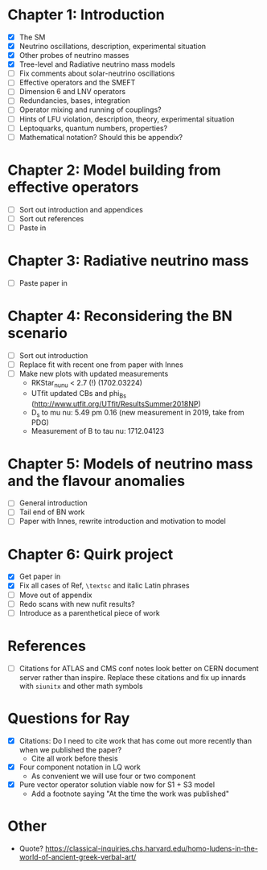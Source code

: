 * Chapter 1: Introduction
- [X] The SM
- [X] Neutrino oscillations, description, experimental situation
- [X] Other probes of neutrino masses
- [X] Tree-level and Radiative neutrino mass models
- [ ] Fix comments about solar-neutrino oscillations
- [ ] Effective operators and the SMEFT
- [ ] Dimension 6 and LNV operators
- [ ] Redundancies, bases, integration
- [ ] Operator mixing and running of couplings?
- [ ] Hints of LFU violation, description, theory, experimental situation
- [ ] Leptoquarks, quantum numbers, properties?
- [ ] Mathematical notation? Should this be appendix?

* Chapter 2: Model building from effective operators
- [ ] Sort out introduction and appendices
- [ ] Sort out references
- [ ] Paste in

* Chapter 3: Radiative neutrino mass
- [ ] Paste paper in

* Chapter 4: Reconsidering the BN scenario
- [ ] Sort out introduction
- [ ] Replace fit with recent one from paper with Innes
- [ ] Make new plots with updated measurements
  - RKStar_nunu < 2.7 (!) (1702.03224)
  - UTfit updated CBs and phi_Bs (http://www.utfit.org/UTfit/ResultsSummer2018NP)
  - D_s to mu nu: 5.49 pm 0.16 (new measurement in 2019, take from PDG)
  - Measurement of B to tau nu: 1712.04123

* Chapter 5: Models of neutrino mass and the flavour anomalies
- [ ] General introduction
- [ ] Tail end of BN work
- [ ] Paper with Innes, rewrite introduction and motivation to model

* Chapter 6: Quirk project
- [X] Get paper in
- [X] Fix all cases of Ref, =\textsc= and italic Latin phrases
- [ ] Move out of appendix
- [ ] Redo scans with new nufit results?
- [ ] Introduce as a parenthetical piece of work

* References
- [ ] Citations for ATLAS and CMS conf notes look better on CERN document server rather than inspire. Replace these citations and fix up innards with =siunitx= and other math symbols

* Questions for Ray
- [X] Citations: Do I need to cite work that has come out more recently than when we published the paper?
  - Cite all work before thesis
- [X] Four component notation in LQ work
  - As convenient we will use four or two component
- [X] Pure vector operator solution viable now for S1 + S3 model
  - Add a footnote saying "At the time the work was published"

* Other
- Quote? https://classical-inquiries.chs.harvard.edu/homo-ludens-in-the-world-of-ancient-greek-verbal-art/
